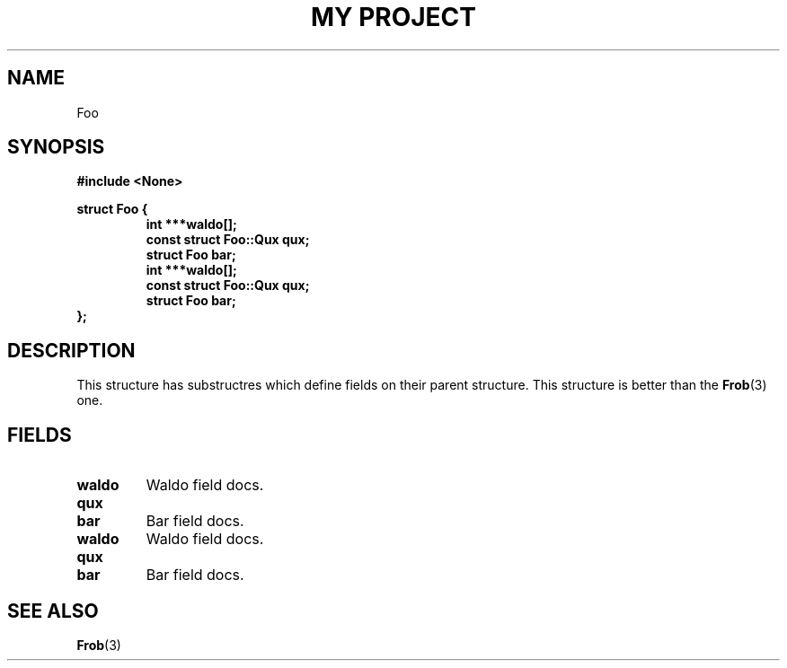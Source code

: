 .TH "MY PROJECT" "3"
.SH NAME
Foo
.SH SYNOPSIS
.nf
.B #include <None>
.PP
.B struct Foo {
.RS
.B int ***waldo[];
.B const struct Foo::Qux qux;
.B struct Foo bar;
.B int ***waldo[];
.B const struct Foo::Qux qux;
.B struct Foo bar;
.RE
.B };
.fi
.SH DESCRIPTION
This structure has substructres which define fields on their parent structure.
This structure is better than the \f[B]Frob\f[R](3) one.
.SH FIELDS
.TP
.BR waldo
Waldo field docs.
.TP
.BR qux
.TP
.BR bar
Bar field docs.
.TP
.BR waldo
Waldo field docs.
.TP
.BR qux
.TP
.BR bar
Bar field docs.
.SH SEE ALSO
.BR Frob (3)